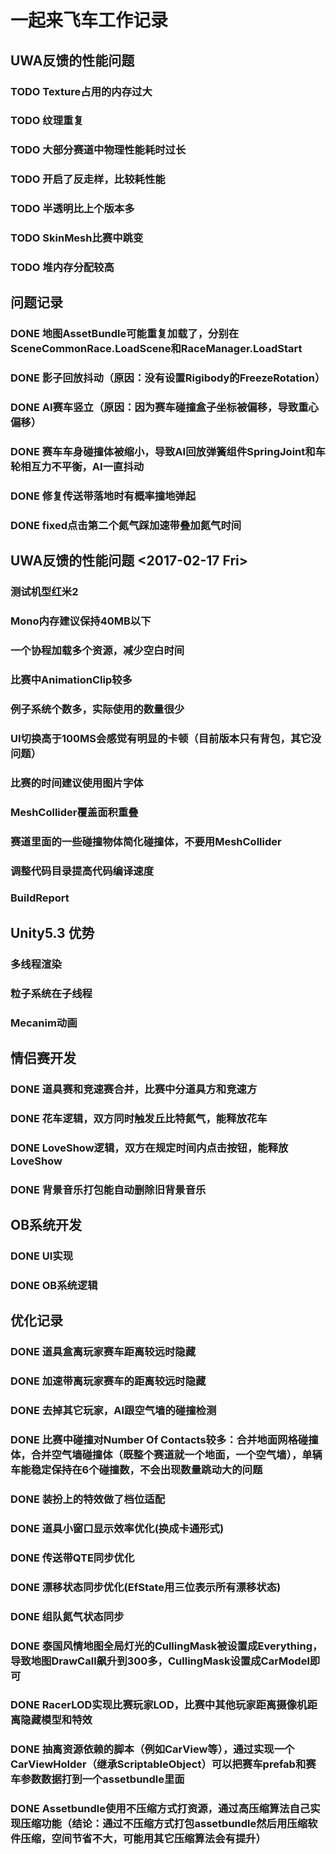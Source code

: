 * 一起来飞车工作记录
** UWA反馈的性能问题
*** TODO Texture占用的内存过大
*** TODO 纹理重复
*** TODO 大部分赛道中物理性能耗时过长
*** TODO 开启了反走样，比较耗性能
*** TODO 半透明比上个版本多
*** TODO SkinMesh比赛中跳变
*** TODO 堆内存分配较高
** 问题记录
*** DONE 地图AssetBundle可能重复加载了，分别在SceneCommonRace.LoadScene和RaceManager.LoadStart
CLOSED: [2017-02-02 Thu 11:59]
*** DONE 影子回放抖动（原因：没有设置Rigibody的FreezeRotation）
CLOSED: [2017-02-02 Thu 16:54]
*** DONE AI赛车竖立（原因：因为赛车碰撞盒子坐标被偏移，导致重心偏移）
CLOSED: [2017-02-02 Thu 16:55]
*** DONE 赛车车身碰撞体被缩小，导致AI回放弹簧组件SpringJoint和车轮相互力不平衡，AI一直抖动
CLOSED: [2017-02-06 Mon 10:51]
*** DONE 修复传送带落地时有概率撞地弹起
CLOSED: [2017-03-31 Fri 11:37]
*** DONE fixed点击第二个氮气踩加速带叠加氮气时间
CLOSED: [2017-03-31 Fri 11:38]

** UWA反馈的性能问题 <2017-02-17 Fri>
*** 测试机型红米2
*** Mono内存建议保持40MB以下
*** 一个协程加载多个资源，减少空白时间
*** 比赛中AnimationClip较多
*** 例子系统个数多，实际使用的数量很少
*** UI切换高于100MS会感觉有明显的卡顿（目前版本只有背包，其它没问题）
*** 比赛的时间建议使用图片字体
*** MeshCollider覆盖面积重叠
*** 赛道里面的一些碰撞物体简化碰撞体，不要用MeshCollider
*** 调整代码目录提高代码编译速度
*** BuildReport

** Unity5.3 优势
*** 多线程渲染
*** 粒子系统在子线程
*** Mecanim动画

** 情侣赛开发
*** DONE 道具赛和竞速赛合并，比赛中分道具方和竞速方
CLOSED: [2017-03-10 五 10:22]
*** DONE 花车逻辑，双方同时触发丘比特氮气，能释放花车
CLOSED: [2017-03-10 五 10:22]
*** DONE LoveShow逻辑，双方在规定时间内点击按钮，能释放LoveShow
CLOSED: [2017-03-10 五 10:22]
*** DONE 背景音乐打包能自动删除旧背景音乐

** OB系统开发
*** DONE UI实现
CLOSED: [2017-04-18 Tue 22:41]
*** DONE OB系统逻辑
CLOSED: [2017-04-18 Tue 22:42]

** 优化记录
*** DONE 道具盒离玩家赛车距离较远时隐藏
CLOSED: [2017-03-26 Sun 22:06]
*** DONE 加速带离玩家赛车的距离较远时隐藏
CLOSED: [2017-03-26 Sun 22:06]
*** DONE 去掉其它玩家，AI跟空气墙的碰撞检测
CLOSED: [2017-03-26 Sun 22:07]
*** DONE 比赛中碰撞对Number Of Contacts较多：合并地面网格碰撞体，合并空气墙碰撞体（既整个赛道就一个地面，一个空气墙），单辆车能稳定保持在6个碰撞数，不会出现数量跳动大的问题
CLOSED: [2017-03-26 Sun 22:12]
*** DONE 装扮上的特效做了档位适配
CLOSED: [2017-03-26 Sun 22:39]
*** DONE 道具小窗口显示效率优化(换成卡通形式)
CLOSED: [2017-03-31 Fri 11:36]
*** DONE 传送带QTE同步优化
CLOSED: [2017-04-18 Tue 22:42]
*** DONE 漂移状态同步优化(EfState用三位表示所有漂移状态)
CLOSED: [2017-04-19 Tue 22:42]
*** DONE 组队氮气状态同步
CLOSED: [2017-04-23 Sun 15:13]
*** DONE 泰国风情地图全局灯光的CullingMask被设置成Everything，导致地图DrawCall飙升到300多，CullingMask设置成CarModel即可
CLOSED: [2017-04-29 Sat 14:23]
*** DONE RacerLOD实现比赛玩家LOD，比赛中其他玩家距离摄像机距离隐藏模型和特效
CLOSED: [2017-04-30 Sun 21:51]
*** DONE 抽离资源依赖的脚本（例如CarView等），通过实现一个CarViewHolder（继承ScriptableObject）可以把赛车prefab和赛车参数数据打到一个assetbundle里面
CLOSED: [2017-05-09 Tue 20:28]
*** DONE Assetbundle使用不压缩方式打资源，通过高压缩算法自己实现压缩功能（结论：通过不压缩方式打包assetbundle然后用压缩软件压缩，空间节省不大，可能用其它压缩算法会有提升）
CLOSED: [2017-05-09 Tue 20:31]
